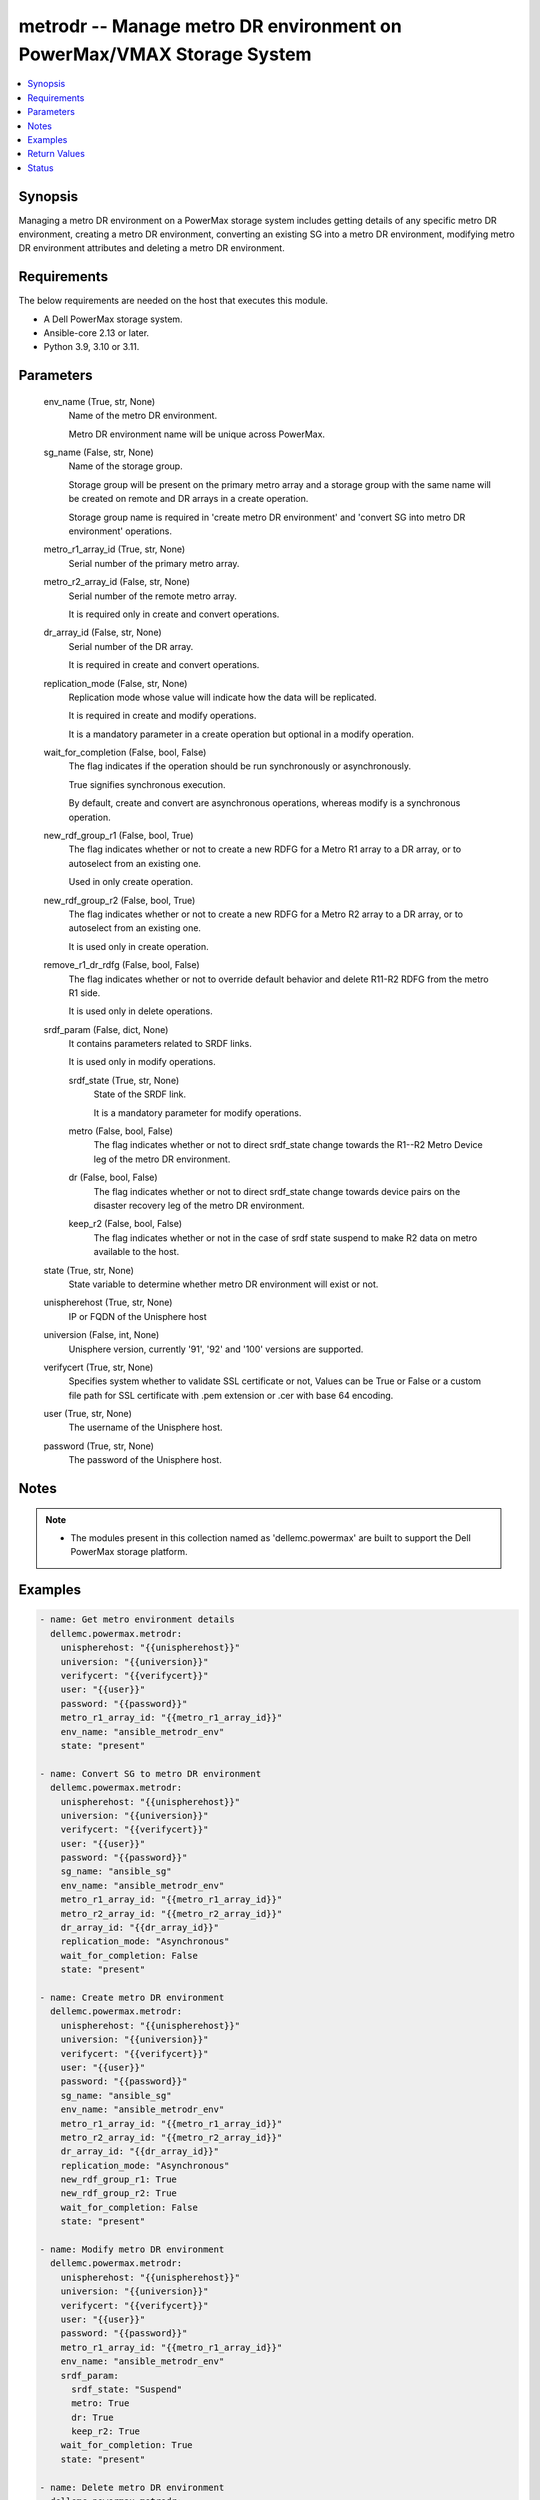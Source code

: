 .. _metrodr_module:


metrodr -- Manage metro DR environment on PowerMax/VMAX Storage System
======================================================================

.. contents::
   :local:
   :depth: 1


Synopsis
--------

Managing a metro DR environment on a PowerMax storage system includes getting details of any specific metro DR environment, creating a metro DR environment, converting an existing SG into a metro DR environment, modifying metro DR environment attributes and deleting a metro DR environment.



Requirements
------------
The below requirements are needed on the host that executes this module.

- A Dell PowerMax storage system.
- Ansible-core 2.13 or later.
- Python 3.9, 3.10 or 3.11.



Parameters
----------

  env_name (True, str, None)
    Name of the metro DR environment.

    Metro DR environment name will be unique across PowerMax.


  sg_name (False, str, None)
    Name of the storage group.

    Storage group will be present on the primary metro array and a storage group with the same name will be created on remote and DR arrays in a create operation.

    Storage group name is required in 'create metro DR environment' and 'convert SG into metro DR environment' operations.


  metro_r1_array_id (True, str, None)
    Serial number of the primary metro array.


  metro_r2_array_id (False, str, None)
    Serial number of the remote metro array.

    It is required only in create and convert operations.


  dr_array_id (False, str, None)
    Serial number of the DR array.

    It is required in create and convert operations.


  replication_mode (False, str, None)
    Replication mode whose value will indicate how the data will be replicated.

    It is required in create and modify operations.

    It is a mandatory parameter in a create operation but optional in a modify operation.


  wait_for_completion (False, bool, False)
    The flag indicates if the operation should be run synchronously or asynchronously.

    True signifies synchronous execution.

    By default, create and convert are asynchronous operations, whereas modify is a synchronous operation.


  new_rdf_group_r1 (False, bool, True)
    The flag indicates whether or not to create a new RDFG for a Metro R1 array to a DR array, or to autoselect from an existing one.

    Used in only create operation.


  new_rdf_group_r2 (False, bool, True)
    The flag indicates whether or not to create a new RDFG for a Metro R2 array to a DR array, or to autoselect from an existing one.

    It is used only in create operation.


  remove_r1_dr_rdfg (False, bool, False)
    The flag indicates whether or not to override default behavior and delete R11-R2 RDFG from the metro R1 side.

    It is used only in delete operations.


  srdf_param (False, dict, None)
    It contains parameters related to SRDF links.

    It is used only in modify operations.


    srdf_state (True, str, None)
      State of the SRDF link.

      It is a mandatory parameter for modify operations.


    metro (False, bool, False)
      The flag indicates whether or not to direct srdf_state change towards the R1--R2 Metro Device leg of the metro DR environment.


    dr (False, bool, False)
      The flag indicates whether or not to direct srdf_state change towards device pairs on the disaster recovery leg of the metro DR environment.


    keep_r2 (False, bool, False)
      The flag indicates whether or not in the case of srdf state suspend to make R2 data on metro available to the host.



  state (True, str, None)
    State variable to determine whether metro DR environment will exist or not.


  unispherehost (True, str, None)
    IP or FQDN of the Unisphere host


  universion (False, int, None)
    Unisphere version, currently '91', '92' and '100' versions are supported.


  verifycert (True, str, None)
    Specifies system whether to validate SSL certificate or not, Values can be True or False or a custom file path for SSL certificate with .pem extension or .cer with base 64 encoding.


  user (True, str, None)
    The username of the Unisphere host.


  password (True, str, None)
    The password of the Unisphere host.





Notes
-----

.. note::
   - The modules present in this collection named as 'dellemc.powermax' are built to support the Dell PowerMax storage platform.




Examples
--------

.. code-block:: yaml+jinja

    
    - name: Get metro environment details
      dellemc.powermax.metrodr:
        unispherehost: "{{unispherehost}}"
        universion: "{{universion}}"
        verifycert: "{{verifycert}}"
        user: "{{user}}"
        password: "{{password}}"
        metro_r1_array_id: "{{metro_r1_array_id}}"
        env_name: "ansible_metrodr_env"
        state: "present"

    - name: Convert SG to metro DR environment
      dellemc.powermax.metrodr:
        unispherehost: "{{unispherehost}}"
        universion: "{{universion}}"
        verifycert: "{{verifycert}}"
        user: "{{user}}"
        password: "{{password}}"
        sg_name: "ansible_sg"
        env_name: "ansible_metrodr_env"
        metro_r1_array_id: "{{metro_r1_array_id}}"
        metro_r2_array_id: "{{metro_r2_array_id}}"
        dr_array_id: "{{dr_array_id}}"
        replication_mode: "Asynchronous"
        wait_for_completion: False
        state: "present"

    - name: Create metro DR environment
      dellemc.powermax.metrodr:
        unispherehost: "{{unispherehost}}"
        universion: "{{universion}}"
        verifycert: "{{verifycert}}"
        user: "{{user}}"
        password: "{{password}}"
        sg_name: "ansible_sg"
        env_name: "ansible_metrodr_env"
        metro_r1_array_id: "{{metro_r1_array_id}}"
        metro_r2_array_id: "{{metro_r2_array_id}}"
        dr_array_id: "{{dr_array_id}}"
        replication_mode: "Asynchronous"
        new_rdf_group_r1: True
        new_rdf_group_r2: True
        wait_for_completion: False
        state: "present"

    - name: Modify metro DR environment
      dellemc.powermax.metrodr:
        unispherehost: "{{unispherehost}}"
        universion: "{{universion}}"
        verifycert: "{{verifycert}}"
        user: "{{user}}"
        password: "{{password}}"
        metro_r1_array_id: "{{metro_r1_array_id}}"
        env_name: "ansible_metrodr_env"
        srdf_param:
          srdf_state: "Suspend"
          metro: True
          dr: True
          keep_r2: True
        wait_for_completion: True
        state: "present"

    - name: Delete metro DR environment
      dellemc.powermax.metrodr:
        unispherehost: "{{unispherehost}}"
        universion: "{{universion}}"
        verifycert: "{{verifycert}}"
        user: "{{user}}"
        password: "{{password}}"
        metro_r1_array_id: "{{metro_r1_array_id}}"
        env_name: "ansible_metrodr_env"
        remove_r1_dr_rdfg: True
        state: 'absent'



Return Values
-------------

changed (always, bool, )
  Whether or not the resource has changed.


Job_details (When job exist., dict, )
  Details of the job.


  completed_date_milliseconds (, int, )
    Date of job completion in milliseconds.


  jobId (, str, )
    Unique identifier of the job.


  last_modified_date (, str, )
    Last modified date of job.


  last_modified_date_milliseconds (, int, )
    Last modified date of job in milliseconds.


  name (, str, )
    Name of the job.


  resourceLink (, str, )
    Resource link w.r.t Unisphere.


  result (, str, )
    Job description


  status (, str, )
    Status of the job.


  task (, list, )
    Details about the job.


  username (, str, )
    Unisphere username.



metrodr_env_details (When environment exists., dict, )
  Details of the metro DR environment link.


  capacity_gb (, float, )
    Size of volume in GB.


  dr_exempt (, bool, )
    Flag to indication that if there are exempt devices (volumes) in the DR site or not.


  dr_link_state (, str, )
    Status of DR site.


  dr_percent_complete (, int, )
    Percentage synchronized in DR session.


  dr_rdf_mode (, str, )
    Replication mode with DR site.


  dr_remain_capacity_to_copy_mb (, int, )
    Remaining capacity to copy at DR site.


  dr_service_state (, str, )
    The HA state of the DR session.


  dr_state (, str, )
    The pair states of the DR session.


  environment_exempt (, bool, )
    Flag to indication that if there are exempt devices (volumes) in the environment or not.


  environment_state (, str, )
    The state of the smart DR environment.


  metro_exempt (, bool, )
    Flag to indication that if there are exempt devices (volumes) in the DR site or not.


  metro_link_state (, str, )
    Status of metro site.


  metro_r1_array_health (, str, )
    Health status of metro R1 array.


  metro_r2_array_health (, str, )
    Health status of metro R1 array.


  metro_service_state (, str, )
    The HA state of the metro session.


  metro_state (, str, )
    The pair states of the metro session.


  metro_witness_state (, str, )
    The witness state of the metro session.


  name (, str, )
    The smart DR environment name.


  valid (, bool, )
    Flag to indicate whether valid environment or not.






Status
------





Authors
~~~~~~~

- Vivek Soni (@v-soni11) <ansible.team@dell.com>
- Rajshree Khare (@khareRajshree) <ansible.team@dell.com>

